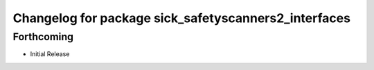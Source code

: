 ^^^^^^^^^^^^^^^^^^^^^^^^^^^^^^^^^^^^^^^^^
Changelog for package sick_safetyscanners2_interfaces
^^^^^^^^^^^^^^^^^^^^^^^^^^^^^^^^^^^^^^^^^

Forthcoming
-----------

* Initial Release
